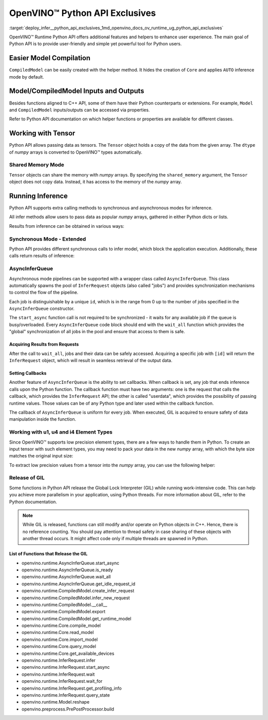 .. index:: pair: page; OpenVINO™ Python API Exclusives
.. _deploy_infer__python_api_exclusives:

.. meta::
   :description: OpenVINO™ Runtime Python API includes additional features to 
                 improve user experience and provide simple yet powerful tool 
                 for Python users.
   :keywords: OpenVINO™ Runtime, OpenVINO™ Runtime Python API, Python API, inference, 
              model inference, CompiledModel, tensor, numpy array, Shared Memory Mode, 
              synchronous inference mode, asynchronous inference mode, AsyncInferQueue, 
              setting callbacks, low precision element types, u1, u4, i4, element type, 
              u1 element type, u4 element type, i4 element type, GIL, Global Lock Interpreter


OpenVINO™ Python API Exclusives
=================================

:target:`deploy_infer__python_api_exclusives_1md_openvino_docs_ov_runtime_ug_python_api_exclusives` 

OpenVINO™ Runtime Python API offers additional features and helpers to enhance 
user experience. The main goal of Python API is to provide user-friendly and 
simple yet powerful tool for Python users.

Easier Model Compilation
~~~~~~~~~~~~~~~~~~~~~~~~

``CompiledModel`` can be easily created with the helper method. It hides the 
creation of ``Core`` and applies ``AUTO`` inference mode by default.

.. ref-code-block:: cpp

   import openvino.runtime as ov

   compiled_model = ov.compile_model("model.xml")

Model/CompiledModel Inputs and Outputs
~~~~~~~~~~~~~~~~~~~~~~~~~~~~~~~~~~~~~~

Besides functions aligned to C++ API, some of them have their Python 
counterparts or extensions. For example, ``Model`` and ``CompiledModel`` 
inputs/outputs can be accessed via properties.

.. ref-code-block:: cpp

   core = :ref:`ov.Core <doxid-classov_1_1_core>`()

   input_a = ov.opset8.parameter([8])
   res = ov.opset8.absolute(input_a)
   model = :ref:`ov.Model <doxid-classov_1_1_model>`(res, [input_a])
   compiled = core.compile_model(model, "CPU")

   print(model.inputs)
   print(model.outputs)

   print(compiled.inputs)
   print(compiled.outputs)

Refer to Python API documentation on which helper functions or properties are 
available for different classes.

Working with Tensor
~~~~~~~~~~~~~~~~~~~

Python API allows passing data as tensors. The ``Tensor`` object holds a copy 
of the data from the given array. The ``dtype`` of *numpy* arrays is converted 
to OpenVINO™ types automatically.

.. ref-code-block:: cpp

   data_float64 = np.ones(shape=(2,8))

   tensor = :ref:`ov.Tensor <doxid-classov_1_1_tensor>`(data_float64)
   assert tensor.element_type == ov.Type.f64

   data_int32 = np.ones(shape=(2,8), dtype=np.int32)

   tensor = :ref:`ov.Tensor <doxid-classov_1_1_tensor>`(data_int32)
   assert tensor.element_type == ov.Type.i32

Shared Memory Mode
------------------

``Tensor`` objects can share the memory with *numpy* arrays. By specifying the 
``shared_memory`` argument, the ``Tensor`` object does not copy data. Instead, 
it has access to the memory of the *numpy* array.

.. ref-code-block:: cpp

   data_to_share = np.ones(shape=(2,8))

   shared_tensor = :ref:`ov.Tensor <doxid-classov_1_1_tensor>`(data_to_share, shared_memory=True)

   # Editing of the numpy array affects Tensor's data
   data_to_share[0][2] = 6.0
   assert shared_tensor.data[0][2] == 6.0

   # Editing of Tensor's data affects the numpy array
   shared_tensor.data[0][2] = 0.6
   assert data_to_share[0][2] == 0.6

Running Inference
~~~~~~~~~~~~~~~~~

Python API supports extra calling methods to synchronous and asynchronous 
modes for inference.

All infer methods allow users to pass data as popular *numpy* arrays, gathered 
in either Python dicts or lists.

.. ref-code-block:: cpp

   # Passing inputs data in form of a dictionary
   infer_request.infer(inputs={0: data})
   # Passing inputs data in form of a list
   infer_request.infer(inputs=[data])

Results from inference can be obtained in various ways:

.. ref-code-block:: cpp

   # Get output tensor
   results = infer_request.get_output_tensor().data

   # Get tensor with CompiledModel's output node
   results = infer_request.get_tensor(compiled.outputs[0]).data

   # Get all results with special helper property
   results = list(infer_request.results.values())

Synchronous Mode - Extended
---------------------------

Python API provides different synchronous calls to infer model, which block the 
application execution. Additionally, these calls return results of inference:

.. ref-code-block:: cpp

   # Simple call to InferRequest
   results = infer_request.infer(inputs={0: data})
   # Extra feature: calling CompiledModel directly
   results = compiled_model(inputs={0: data})

AsyncInferQueue
---------------

Asynchronous mode pipelines can be supported with a wrapper class called 
``AsyncInferQueue``. This class automatically spawns the pool of 
``InferRequest`` objects (also called "jobs") and provides synchronization 
mechanisms to control the flow of the pipeline.

Each job is distinguishable by a unique ``id``, which is in the range from 0 
up to the number of jobs specified in the ``AsyncInferQueue`` constructor.

The ``start_async`` function call is not required to be synchronized - it waits 
for any available job if the queue is busy/overloaded. Every 
``AsyncInferQueue`` code block should end with the ``wait_all`` function which 
provides the "global" synchronization of all jobs in the pool and ensure that 
access to them is safe.

.. ref-code-block:: cpp

   core = :ref:`ov.Core <doxid-classov_1_1_core>`()

   # Simple model that adds two inputs together
   input_a = ov.opset8.parameter([8])
   input_b = ov.opset8.parameter([8])
   res = ov.opset8.add(input_a, input_b)
   model = :ref:`ov.Model <doxid-classov_1_1_model>`(res, [input_a, input_b])
   compiled = core.compile_model(model, "CPU")

   # Number of InferRequests that AsyncInferQueue holds
   jobs = 4
   infer_queue = ov.AsyncInferQueue(compiled, jobs)

   # Create data
   data = [np.array([i] \* 8, dtype=np.float32) for i in :ref:`range <doxid-namespacengraph_1_1runtime_1_1reference_1ad38dec78131946cded583cc1154a406d>`(jobs)]

   # Run all jobs
   for i in :ref:`range <doxid-namespacengraph_1_1runtime_1_1reference_1ad38dec78131946cded583cc1154a406d>`(len(data)):
       infer_queue.start_async({0: data[i], 1: data[i]})
   infer_queue.wait_all()

Acquiring Results from Requests
+++++++++++++++++++++++++++++++

After the call to ``wait_all``, jobs and their data can be safely accessed. 
Acquiring a specific job with ``[id]`` will return the ``InferRequest`` 
object, which will result in seamless retrieval of the output data.

.. ref-code-block:: cpp

   results = infer_queue[3].get_output_tensor().data

Setting Callbacks
+++++++++++++++++

Another feature of ``AsyncInferQueue`` is the ability to set callbacks. When 
callback is set, any job that ends inference calls upon the Python function. 
The callback function must have two arguments: one is the request that calls 
the callback, which provides the ``InferRequest`` API; the other is called 
"userdata", which provides the possibility of passing runtime values. Those 
values can be of any Python type and later used within the callback function.

The callback of ``AsyncInferQueue`` is uniform for every job. When executed, 
GIL is acquired to ensure safety of data manipulation inside the function.

.. ref-code-block:: cpp

   data_done = [False for _ in :ref:`range <doxid-namespacengraph_1_1runtime_1_1reference_1ad38dec78131946cded583cc1154a406d>`(jobs)]

   def :ref:`f <doxid-namespacengraph_1_1runtime_1_1reference_1a4582949bb0b6082a5159f90c43a71ca9>`(request, userdata):
       print(f"Done! Result: {request.get_output_tensor().data}")
       data_done[userdata] = True

   infer_queue.set_callback(f)

   for i in :ref:`range <doxid-namespacengraph_1_1runtime_1_1reference_1ad38dec78131946cded583cc1154a406d>`(len(data)):
       infer_queue.start_async({0: data[i], 1: data[i]}, userdata=i)
   infer_queue.wait_all()

   assert all(data_done)

Working with u1, u4 and i4 Element Types
----------------------------------------

Since OpenVINO™ supports low precision element types, there are a few ways to 
handle them in Python. To create an input tensor with such element types, you 
may need to pack your data in the new *numpy* array, with which the byte size 
matches the original input size:

.. ref-code-block:: cpp

   from openvino.helpers import pack_data

   packed_buffer = pack_data(unt8_data, ov.Type.u4)
   # Create tensor with shape in element types
   t = :ref:`ov.Tensor <doxid-classov_1_1_tensor>`(packed_buffer, [1, 128], ov.Type.u4)

To extract low precision values from a tensor into the *numpy* array, you can 
use the following helper:

.. ref-code-block:: cpp

   from openvino.helpers import unpack_data

   unpacked_data = unpack_data(t.data, t.element_type, t.shape)
   assert np.array_equal(unpacked_data , unt8_data)

Release of GIL
--------------

Some functions in Python API release the Global Lock Interpreter (GIL) while 
running work-intensive code. This can help you achieve more parallelism in your 
application, using Python threads. For more information about GIL, refer to the 
Python documentation.

.. ref-code-block:: cpp

   import openvino.runtime as ov
   import cv2 as cv
   from threading import Thread

   input_data = []

   # Processing input data will be done in a separate thread
   # while compilation of the model and creation of the infer request
   # is going to be executed in the main thread.
   def prepare_data(input, image_path):
       image = cv.imread(image_path)
       h, w = list(input.shape)[-2:]
       image = cv.resize(image, (h, w))
       image = image.transpose((2, 0, 1))
       image = np.expand_dims(image, 0)
       input_data.append(image)

   core = :ref:`ov.Core <doxid-classov_1_1_core>`()
   model = core.read_model("model.xml")
   # Create thread with prepare_data function as target and start it
   thread = Thread(target=prepare_data, args=[model.input(), "path/to/image"])
   thread.start()
   # The GIL will be released in compile_model.
   # It allows a thread above to start the job,
   # while main thread is running in the background.
   compiled = core.compile_model(model, "GPU")
   # After returning from compile_model, the main thread acquires the GIL
   # and starts create_infer_request which releases it once again.
   request = compiled.create_infer_request()
   # Join the thread to make sure the input_data is ready
   thread.join()
   # running the inference
   request.infer(input_data)

.. note:: While GIL is released, functions can still modify and/or operate on Python 
   objects in C++. Hence, there is no reference counting. You should pay attention 
   to thread safety in case sharing of these objects with another thread occurs. 
   It might affect code only if multiple threads are spawned in Python.

List of Functions that Release the GIL
++++++++++++++++++++++++++++++++++++++

* openvino.runtime.AsyncInferQueue.start_async

* openvino.runtime.AsyncInferQueue.is_ready

* openvino.runtime.AsyncInferQueue.wait_all

* openvino.runtime.AsyncInferQueue.get_idle_request_id

* openvino.runtime.CompiledModel.create_infer_request

* openvino.runtime.CompiledModel.infer_new_request

* openvino.runtime.CompiledModel.__call__

* openvino.runtime.CompiledModel.export

* openvino.runtime.CompiledModel.get_runtime_model

* openvino.runtime.Core.compile_model

* openvino.runtime.Core.read_model

* openvino.runtime.Core.import_model

* openvino.runtime.Core.query_model

* openvino.runtime.Core.get_available_devices

* openvino.runtime.InferRequest.infer

* openvino.runtime.InferRequest.start_async

* openvino.runtime.InferRequest.wait

* openvino.runtime.InferRequest.wait_for

* openvino.runtime.InferRequest.get_profiling_info

* openvino.runtime.InferRequest.query_state

* openvino.runtime.Model.reshape

* openvino.preprocess.PrePostProcessor.build
